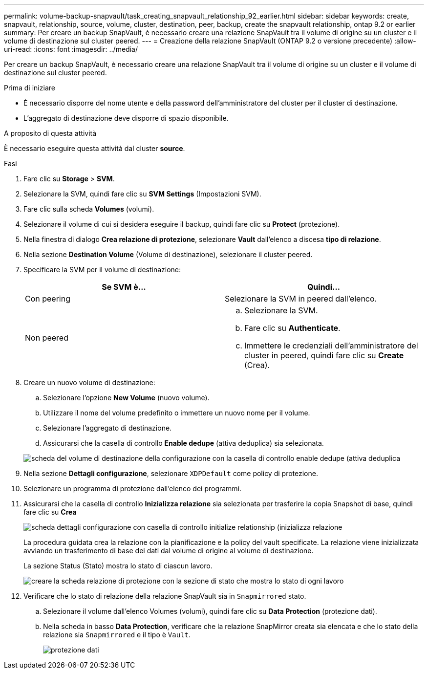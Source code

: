 ---
permalink: volume-backup-snapvault/task_creating_snapvault_relationship_92_earlier.html 
sidebar: sidebar 
keywords: create, snapvault, relationship, source, volume, cluster, destination, peer, backup, create the snapvault relationship, ontap 9.2 or earlier 
summary: Per creare un backup SnapVault, è necessario creare una relazione SnapVault tra il volume di origine su un cluster e il volume di destinazione sul cluster peered. 
---
= Creazione della relazione SnapVault (ONTAP 9.2 o versione precedente)
:allow-uri-read: 
:icons: font
:imagesdir: ../media/


[role="lead"]
Per creare un backup SnapVault, è necessario creare una relazione SnapVault tra il volume di origine su un cluster e il volume di destinazione sul cluster peered.

.Prima di iniziare
* È necessario disporre del nome utente e della password dell'amministratore del cluster per il cluster di destinazione.
* L'aggregato di destinazione deve disporre di spazio disponibile.


.A proposito di questa attività
È necessario eseguire questa attività dal cluster *source*.

.Fasi
. Fare clic su *Storage* > *SVM*.
. Selezionare la SVM, quindi fare clic su *SVM Settings* (Impostazioni SVM).
. Fare clic sulla scheda *Volumes* (volumi).
. Selezionare il volume di cui si desidera eseguire il backup, quindi fare clic su *Protect* (protezione).
. Nella finestra di dialogo *Crea relazione di protezione*, selezionare *Vault* dall'elenco a discesa *tipo di relazione*.
. Nella sezione *Destination Volume* (Volume di destinazione), selezionare il cluster peered.
. Specificare la SVM per il volume di destinazione:
+
|===
| Se SVM è... | Quindi... 


 a| 
Con peering
 a| 
Selezionare la SVM in peered dall'elenco.



 a| 
Non peered
 a| 
.. Selezionare la SVM.
.. Fare clic su *Authenticate*.
.. Immettere le credenziali dell'amministratore del cluster in peered, quindi fare clic su *Create* (Crea).


|===
. Creare un nuovo volume di destinazione:
+
.. Selezionare l'opzione *New Volume* (nuovo volume).
.. Utilizzare il nome del volume predefinito o immettere un nuovo nome per il volume.
.. Selezionare l'aggregato di destinazione.
.. Assicurarsi che la casella di controllo *Enable dedupe* (attiva deduplica) sia selezionata.


+
image::../media/dest_vol_snapvault.gif[scheda del volume di destinazione della configurazione con la casella di controllo enable dedupe (attiva deduplica]

. Nella sezione *Dettagli configurazione*, selezionare `XDPDefault` come policy di protezione.
. Selezionare un programma di protezione dall'elenco dei programmi.
. Assicurarsi che la casella di controllo *Inizializza relazione* sia selezionata per trasferire la copia Snapshot di base, quindi fare clic su *Crea*
+
image::../media/config_details_snapvault.gif[scheda dettagli configurazione con casella di controllo initialize relationship (inizializza relazione]

+
La procedura guidata crea la relazione con la pianificazione e la policy del vault specificate. La relazione viene inizializzata avviando un trasferimento di base dei dati dal volume di origine al volume di destinazione.

+
La sezione Status (Stato) mostra lo stato di ciascun lavoro.

+
image::../media/create_snapvault_success.gif[creare la scheda relazione di protezione con la sezione di stato che mostra lo stato di ogni lavoro]

. Verificare che lo stato di relazione della relazione SnapVault sia in `Snapmirrored` stato.
+
.. Selezionare il volume dall'elenco Volumes (volumi), quindi fare clic su *Data Protection* (protezione dati).
.. Nella scheda in basso *Data Protection*, verificare che la relazione SnapMirror creata sia elencata e che lo stato della relazione sia `Snapmirrored` e il tipo è `Vault`.
+
image::../media/data_protection_window_sv.gif[protezione dati, linguetta inferiore]




